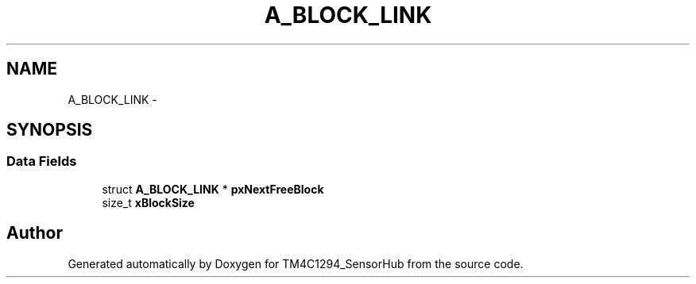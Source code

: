 .TH "A_BLOCK_LINK" 3 "Thu Oct 27 2016" "Version 0.1" "TM4C1294_SensorHub" \" -*- nroff -*-
.ad l
.nh
.SH NAME
A_BLOCK_LINK \- 
.SH SYNOPSIS
.br
.PP
.SS "Data Fields"

.in +1c
.ti -1c
.RI "struct \fBA_BLOCK_LINK\fP * \fBpxNextFreeBlock\fP"
.br
.ti -1c
.RI "size_t \fBxBlockSize\fP"
.br
.in -1c

.SH "Author"
.PP 
Generated automatically by Doxygen for TM4C1294_SensorHub from the source code\&.
